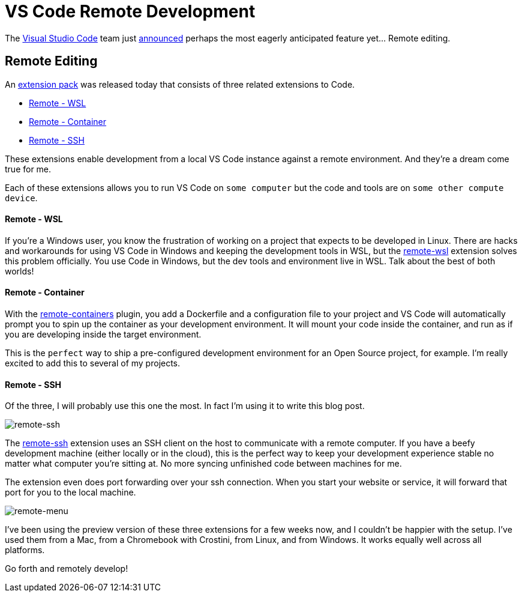 = VS Code Remote Development 
:date: 2019/05/02 
:draft: false 
:keywords: Development
:slug: vs-code-remote-development 
:image_url: /uploads/bcf0ca90ceed4fc1ae16fac7b13bbaa2.jpg   
:image_credit: VS Code Remote Development   
:image_credit_url: '#' 
:description: Code anywhere


The https://code.visualstudio.com/[Visual Studio Code] team just https://cda.ms/RN[announced] perhaps the most eagerly anticipated feature yet... Remote editing.

== Remote Editing

An https://aka.ms/VSCodeRemoteExtensionPack[extension pack] was released today that consists of three related extensions to Code.

* https://marketplace.visualstudio.com/items?itemName=ms-vscode-remote.remote-wsl[Remote - WSL]
* https://marketplace.visualstudio.com/items?itemName=ms-vscode-remote.remote-containers[Remote - Container]
* https://marketplace.visualstudio.com/items?itemName=ms-vscode-remote.remote-ssh[Remote - SSH]

These extensions enable development from a local VS Code instance against a remote environment.
And they're a dream come true for me.

Each of these extensions allows you to run VS Code on `some computer` but the code and tools are on `some other compute device`.

==== Remote - WSL

If you're a Windows user, you know the frustration of working on a project that expects to be developed in Linux.
There are hacks and workarounds for using VS Code in Windows and keeping the development tools in WSL, but the https://marketplace.visualstudio.com/items?itemName=ms-vscode-remote.remote-wsl[remote-wsl] extension solves this problem officially.
You use Code in Windows, but the dev tools and environment live in WSL.
Talk about the best of both worlds!

==== Remote - Container

With the https://marketplace.visualstudio.com/items?itemName=ms-vscode-remote.remote-containers[remote-containers] plugin, you add a Dockerfile and a configuration file to your project and VS Code will automatically prompt you to spin up the container as your development environment.
It will mount your code inside the container, and run as if you are developing inside the target environment.

This is the `perfect` way to ship a pre-configured development environment for an Open Source project, for example.
I'm really excited to add this to several of my projects.

==== Remote - SSH

Of the three, I will probably use this one the most.
In fact I'm using it to write this blog post.

image::https://content.brian.dev/uploads/afdd188f9ccd4adda98409d7f01645b5.png[remote-ssh]

The https://marketplace.visualstudio.com/items?itemName=ms-vscode-remote.remote-ssh[remote-ssh] extension uses an SSH client on the host to communicate with a remote computer.
If you have a beefy development machine (either locally or in the cloud), this is the perfect way to keep your development experience stable no matter what computer you're sitting at.
No more syncing unfinished code between machines for me.

The extension even does port forwarding over your ssh connection.
When you start your website or service, it will forward that port for you to the local machine.

image::https://content.brian.dev/uploads/574d06da72da4c9892a9fc3d4f0543db.png[remote-menu]

I've been using the preview version of these three extensions for a few weeks now, and I couldn't be happier with the setup.
I've used them from a Mac, from a Chromebook with Crostini, from Linux, and from Windows.
It works equally well across all platforms.

Go forth and remotely develop!
